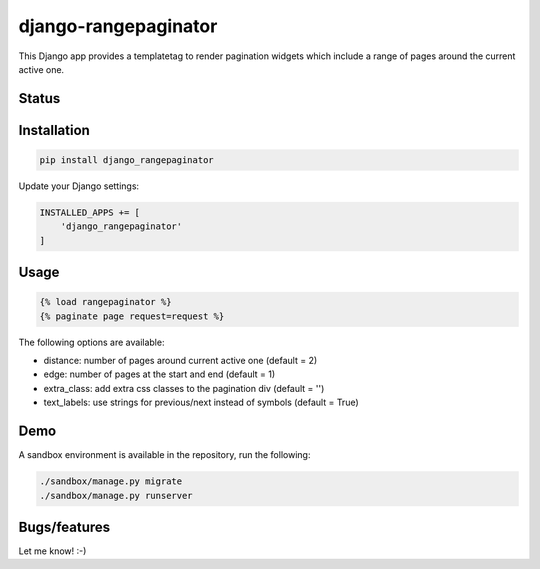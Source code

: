 =====================
django-rangepaginator
=====================

This Django app provides a templatetag to render pagination widgets which include a range of pages around the current active one.

.. image:: docs/_static/example.png?stop-caching-me

Status
======
.. image:: https://travis-ci.org/mvantellingen/django-rangepaginator.svg?branch=master
    :target: https://travis-ci.org/mvantellingen/django-rangepaginator

.. image:: http://codecov.io/github/mvantellingen/django-rangepaginator/coverage.svg?branch=master 
    :target: http://codecov.io/github/mvantellingen/django-rangepaginator?branch=master
    
.. image:: https://img.shields.io/pypi/v/django-rangepaginator.svg
    :target: https://pypi.python.org/pypi/django-rangepaginator/


Installation
============

.. code-block:: shell

   pip install django_rangepaginator

Update your Django settings:

.. code-block:: python


    INSTALLED_APPS += [
        'django_rangepaginator'
    ]


Usage
=====
.. code-block:: django

    {% load rangepaginator %}
    {% paginate page request=request %}

The following options are available:

- distance: number of pages around current active one (default = 2) 
- edge: number of pages at the start and end (default = 1)
- extra_class: add extra css classes to the pagination div (default = '')
- text_labels: use strings for previous/next instead of symbols (default = True)
 
Demo
====
A sandbox environment is available in the repository, run the following:
 
.. code-block:: shell
   
   ./sandbox/manage.py migrate
   ./sandbox/manage.py runserver

Bugs/features
=============

Let me know! :-)
    
   
